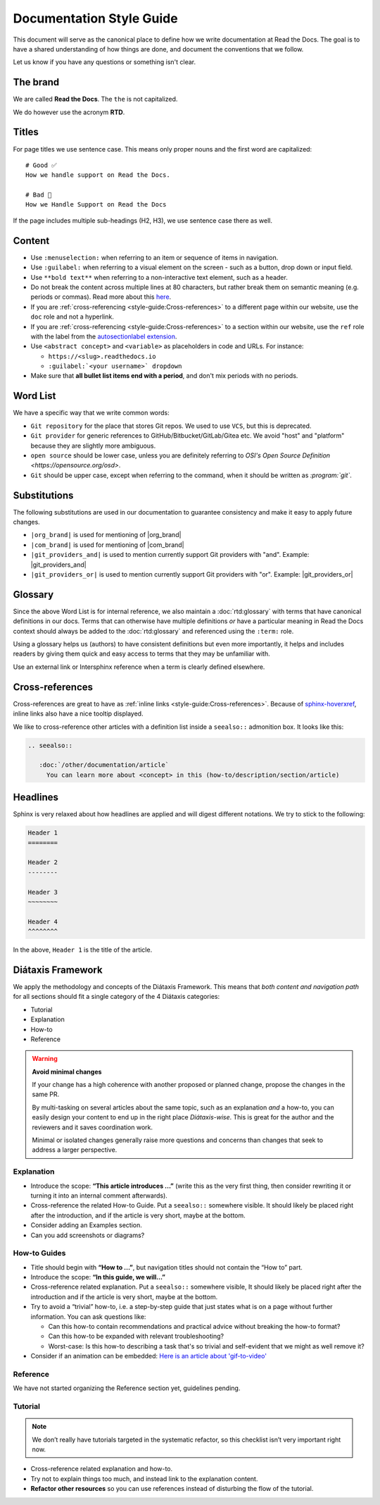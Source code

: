 Documentation Style Guide
=========================

This document will serve as the canonical place to define how we write documentation at Read the Docs.
The goal is to have a shared understanding of how things are done,
and document the conventions that we follow.

Let us know if you have any questions or something isn't clear.

The brand
---------

We are called **Read the Docs**.
The ``the`` is not capitalized.

We do however use the acronym **RTD**.

Titles
------

For page titles we use sentence case.
This means only proper nouns and the first word are capitalized::

    # Good ✅
    How we handle support on Read the Docs.

    # Bad 🔴
    How we Handle Support on Read the Docs

If the page includes multiple sub-headings (H2, H3),
we use sentence case there as well.

Content
-------

* Use ``:menuselection:`` when referring to an item or sequence of items in navigation.
* Use ``:guilabel:`` when referring to a visual element on the screen - such as a button, drop down or input field.
* Use ``**bold text**`` when referring to a non-interactive text element, such as a header.
* Do not break the content across multiple lines at 80 characters,
  but rather break them on semantic meaning (e.g. periods or commas).
  Read more about this `here <https://rhodesmill.org/brandon/2012/one-sentence-per-line/>`_.
* If you are :ref:`cross-referencing <style-guide:Cross-references>` to a different page within our website,
  use the ``doc`` role and not a hyperlink.
* If you are :ref:`cross-referencing <style-guide:Cross-references>` to a section within our website,
  use the ``ref`` role with the label from the `autosectionlabel extension <http://www.sphinx-doc.org/en/master/usage/extensions/autosectionlabel.html>`__.
* Use ``<abstract concept>`` and ``<variable>`` as placeholders in code and URLs. For instance:

  * ``https://<slug>.readthedocs.io``
  * ``:guilabel:`<your username>` dropdown``
* Make sure that **all bullet list items end with a period**, and don't mix periods with no periods.

Word List
---------

We have a specific way that we write common words:

* ``Git repository`` for the place that stores Git repos. We used to use ``VCS``, but this is deprecated.
* ``Git provider`` for generic references to GitHub/Bitbucket/GitLab/Gitea etc.
  We avoid "host" and "platform" because they are slightly more ambiguous.
* ``open source`` should be lower case, unless you are definitely referring to `OSI's Open Source Definition <https://opensource.org/osd>`.
* ``Git`` should be upper case, except when referring to the command, when it should be written as `:program:\`git\``.

Substitutions
-------------

The following substitutions are used in our documentation to guarantee consistency and make it easy to apply future changes.

* ``|org_brand|`` is used for mentioning of |org_brand|
* ``|com_brand|`` is used for mentioning of |com_brand|
* ``|git_providers_and|`` is used to mention currently support Git providers with "and". Example: |git_providers_and|
* ``|git_providers_or|`` is used to mention currently support Git providers with "or". Example: |git_providers_or|

Glossary
--------

Since the above Word List is for internal reference,
we also maintain a :doc:`rtd:glossary` with terms that have canonical definitions in our docs.
Terms that can otherwise have multiple definitions
*or* have a particular meaning in Read the Docs context
should always be added to the :doc:`rtd:glossary` and referenced using the ``:term:`` role.

Using a glossary helps us (authors) to have consistent definitions
but even more importantly,
it helps and includes readers by giving them quick and easy access to terms that they may be unfamiliar with.

Use an external link or Intersphinx reference when a term is clearly defined elsewhere.

Cross-references
----------------

Cross-references are great to have as :ref:`inline links <style-guide:Cross-references>`.
Because of sphinx-hoverxref_,
inline links also have a nice tooltip displayed.

We like to cross-reference other articles with a definition list inside a ``seealso::`` admonition box.
It looks like this:

.. code-block:: rst

   .. seealso::

      :doc:`/other/documentation/article`
        You can learn more about <concept> in this (how-to/description/section/article)

.. _sphinx-hoverxref: https://sphinx-hoverxref.readthedocs.io/

Headlines
---------

Sphinx is very relaxed about how headlines are applied and will digest different notations.
We try to stick to the following:

.. code-block:: rst

   Header 1
   ========

   Header 2
   --------

   Header 3
   ~~~~~~~~

   Header 4
   ^^^^^^^^

In the above, ``Header 1`` is the title of the article.

Diátaxis Framework
------------------

We apply the methodology and concepts of the Diátaxis Framework.
This means that *both content and navigation path* for all sections should fit a single category of the 4 Diátaxis categories:

* Tutorial
* Explanation
* How-to
* Reference

.. seealso::

   `https://diataxis.fr/ <https://diataxis.fr/>`__
     The official website of Diátaxis is the main resource.
     It's best to check this out before guessing what the 4 categories mean.

.. warning:: **Avoid minimal changes**

   If your change has a high coherence with another proposed or planned change,
   propose the changes in the same PR.

   By multi-tasking on several articles about the same topic,
   such as an explanation *and* a how-to,
   you can easily design your content to end up in the right place *Diátaxis-wise*.
   This is great for the author and the reviewers
   and it saves coordination work.

   Minimal or isolated changes generally raise more questions and concerns
   than changes that seek to address a larger perspective.

Explanation
~~~~~~~~~~~

* Introduce the scope: **“This article introduces ...”**
  (write this as the very first thing,
  then consider rewriting it or turning it into an internal comment afterwards).
* Cross-reference the related How-to Guide.
  Put a ``seealso::`` somewhere visible.
  It should likely be placed right after the introduction,
  and if the article is very short, maybe at the bottom.
* Consider adding an Examples section.
* Can you add screenshots or diagrams?

How-to Guides
~~~~~~~~~~~~~

* Title should begin with **“How to ...”**,
  but navigation titles should not contain the “How to” part.
* Introduce the scope: **“In this guide, we will…”**
* Cross-reference related explanation.
  Put a ``seealso::`` somewhere visible,
  It should likely be placed right after the introduction
  and if the article is very short, maybe at the bottom.
* Try to avoid a “trivial” how-to,
  i.e. a step-by-step guide that just states what is on a page without further information.
  You can ask questions like:

  * Can this how-to contain recommendations and practical advice without breaking the how-to format?
  * Can this how-to be expanded with relevant troubleshooting?
  * Worst-case:
    Is this how-to describing a task that's so trivial and self-evident
    that we might as well remove it?

* Consider if an animation can be embedded:
  `Here is an article about 'gif-to-video' <https://www.smashingmagazine.com/2018/11/gif-to-video/#replace-animated-gifs-with-video-in-the-browser>`__

Reference
~~~~~~~~~

We have not started organizing the Reference section yet,
guidelines pending.

Tutorial
~~~~~~~~

.. note:: We don’t really have tutorials targeted in the systematic refactor, so this checklist isn’t very important right now.

* Cross-reference related explanation and how-to.
* Try not to explain things too much, and instead link to the explanation content.
* **Refactor other resources** so you can use references instead of disturbing the flow of the tutorial.
